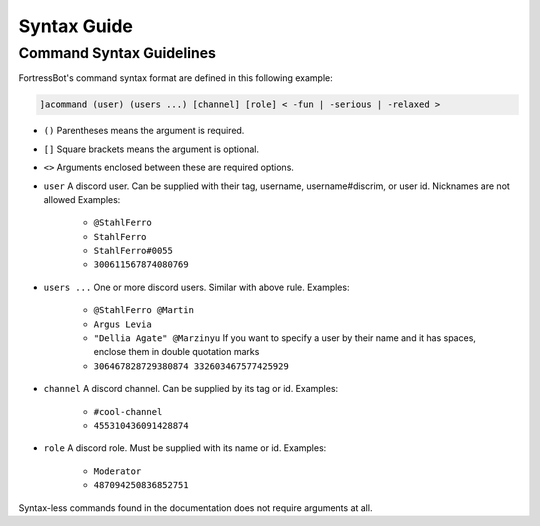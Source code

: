***************
Syntax Guide
***************

----------------------------
Command Syntax Guidelines
----------------------------

FortressBot's command syntax format are defined in this following example:

.. code::

    ]acommand (user) (users ...) [channel] [role] < -fun | -serious | -relaxed >


- ``()`` Parentheses means the argument is required.
- ``[]`` Square brackets means the argument is optional.
- ``<>`` Arguments enclosed between these are required options.
- ``user`` A discord user. Can be supplied with their tag, username, username#discrim, or user id. Nicknames are not allowed Examples:

    - ``@StahlFerro``
    - ``StahlFerro``
    - ``StahlFerro#0055``
    - ``300611567874080769``

- ``users ...`` One or more discord users. Similar with above rule. Examples:

    - ``@StahlFerro @Martin``
    - ``Argus Levia``
    - ``"Dellia Agate" @Marzinyu`` If you want to specify a user by their name and it has spaces, enclose them in double quotation marks
    - ``306467828729380874 332603467577425929``

- ``channel`` A discord channel. Can be supplied by its tag or id. Examples:

    - ``#cool-channel``
    - ``455310436091428874``

- ``role`` A discord role. Must be supplied with its name or id. Examples:

    - ``Moderator``
    - ``487094250836852751``

Syntax-less commands found in the documentation does not require arguments at all.
